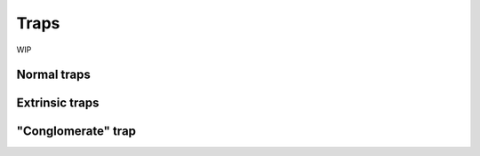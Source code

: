 =====
Traps
=====

WIP

------------
Normal traps
------------

---------------
Extrinsic traps
---------------

-------------------
"Conglomerate" trap
-------------------